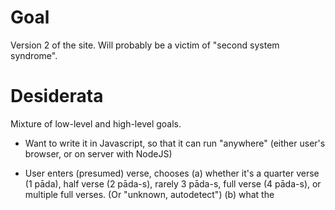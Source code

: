 # -*- coding: utf-8 -*-

* Goal

Version 2 of the site. Will probably be a victim of "second system syndrome".

* Desiderata

Mixture of low-level and high-level goals.

- Want to write it in Javascript, so that it can run "anywhere" (either user's browser, or on server with NodeJS)

- User enters (presumed) verse, chooses
  (a) whether it's a quarter verse (1 pāda), half verse (2 pāda-s), rarely 3 pāda-s, full verse (4 pāda-s), or multiple full verses. (Or "unknown, autodetect")
  (b) what the
